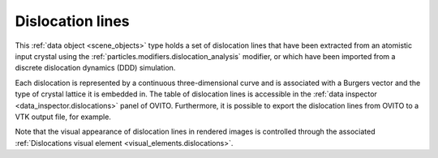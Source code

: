 .. _scene_objects.dislocations:

Dislocation lines
-----------------

This :ref:`data object <scene_objects>` type holds a set of dislocation lines 
that have been extracted from an atomistic input crystal using the 
:ref:`particles.modifiers.dislocation_analysis` modifier,
or which have been imported from a discrete dislocation dynamics (DDD) simulation.

Each dislocation is represented by a continuous three-dimensional curve and is associated with a Burgers vector
and the type of crystal lattice it is embedded in. The table of dislocation lines is accessible
in the :ref:`data inspector <data_inspector.dislocations>` panel of OVITO. Furthermore,
it is possible to export the dislocation lines from OVITO to a VTK output file, for example.

Note that the visual appearance of dislocation lines in rendered images is controlled through the associated 
:ref:`Dislocations visual element <visual_elements.dislocations>`.

.. seealso::
  
  :py:class:`ovito.data.DislocationNetwork` (Python API)